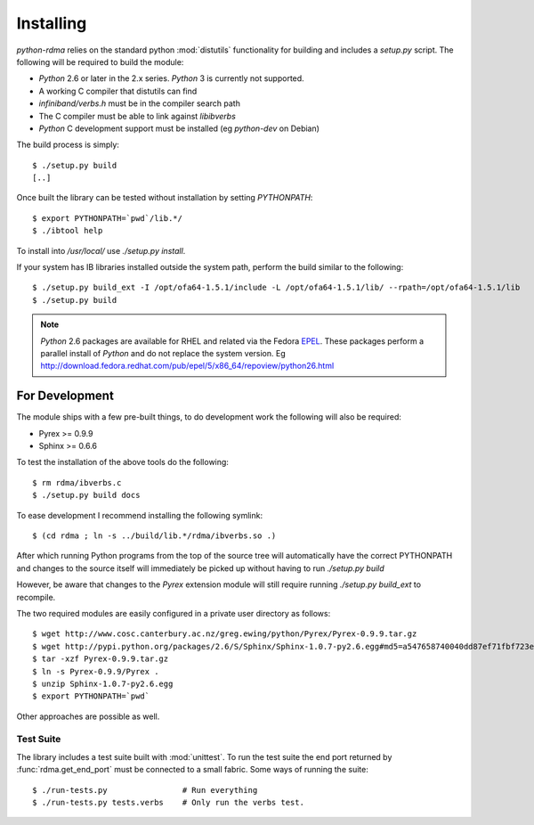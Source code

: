 .. Copyright 2011 Obsidian Research Corp. GLPv2, see COPYING.

Installing
==========

`python-rdma` relies on the standard python :mod:`distutils` functionality for
building and includes a `setup.py` script. The following will be required to
build the module:

- `Python` 2.6 or later in the 2.x series. `Python` 3 is currently not
  supported.
- A working C compiler that distutils can find
- `infiniband/verbs.h` must be in the compiler search path
- The C compiler must be able to link against `libibverbs`
- `Python` C development support must be installed (eg `python-dev` on Debian)

The build process is simply::

 $ ./setup.py build
 [..]

Once built the library can be tested without installation by setting
`PYTHONPATH`::

 $ export PYTHONPATH=`pwd`/lib.*/
 $ ./ibtool help

To install into `/usr/local/` use `./setup.py install`.

If your system has IB libraries installed outside the system path, perform the
build similar to the following::

 $ ./setup.py build_ext -I /opt/ofa64-1.5.1/include -L /opt/ofa64-1.5.1/lib/ --rpath=/opt/ofa64-1.5.1/lib
 $ ./setup.py build

.. note::
 `Python` 2.6 packages are available for RHEL and related via the Fedora
 EPEL_. These packages perform a parallel install of `Python` and do not replace
 the system version. Eg
 http://download.fedora.redhat.com/pub/epel/5/x86_64/repoview/python26.html

.. _EPEL: http://fedoraproject.org/wiki/EPEL

For Development
---------------

The module ships with a few pre-built things, to do development work the
following will also be required:

- Pyrex >= 0.9.9
- Sphinx >= 0.6.6

To test the installation of the above tools do the following::

 $ rm rdma/ibverbs.c
 $ ./setup.py build docs

To ease development I recommend installing the following symlink::

 $ (cd rdma ; ln -s ../build/lib.*/rdma/ibverbs.so .)

After which running Python programs from the top of the source tree will
automatically have the correct PYTHONPATH and changes to the source itself
will immediately be picked up without having to run `./setup.py build`

However, be aware that changes to the `Pyrex` extension module will still
require running `./setup.py build_ext` to recompile.

The two required modules are easily configured in a private user directory as
follows::

 $ wget http://www.cosc.canterbury.ac.nz/greg.ewing/python/Pyrex/Pyrex-0.9.9.tar.gz
 $ wget http://pypi.python.org/packages/2.6/S/Sphinx/Sphinx-1.0.7-py2.6.egg#md5=a547658740040dd87ef71fbf723e7962
 $ tar -xzf Pyrex-0.9.9.tar.gz
 $ ln -s Pyrex-0.9.9/Pyrex .
 $ unzip Sphinx-1.0.7-py2.6.egg
 $ export PYTHONPATH=`pwd`

Other approaches are possible as well.

Test Suite
~~~~~~~~~~

The library includes a test suite built with :mod:`unittest`. To run the test
suite the end port returned by :func:`rdma.get_end_port` must be connected to
a small fabric. Some ways of running the suite::

 $ ./run-tests.py                # Run everything
 $ ./run-tests.py tests.verbs    # Only run the verbs test.

